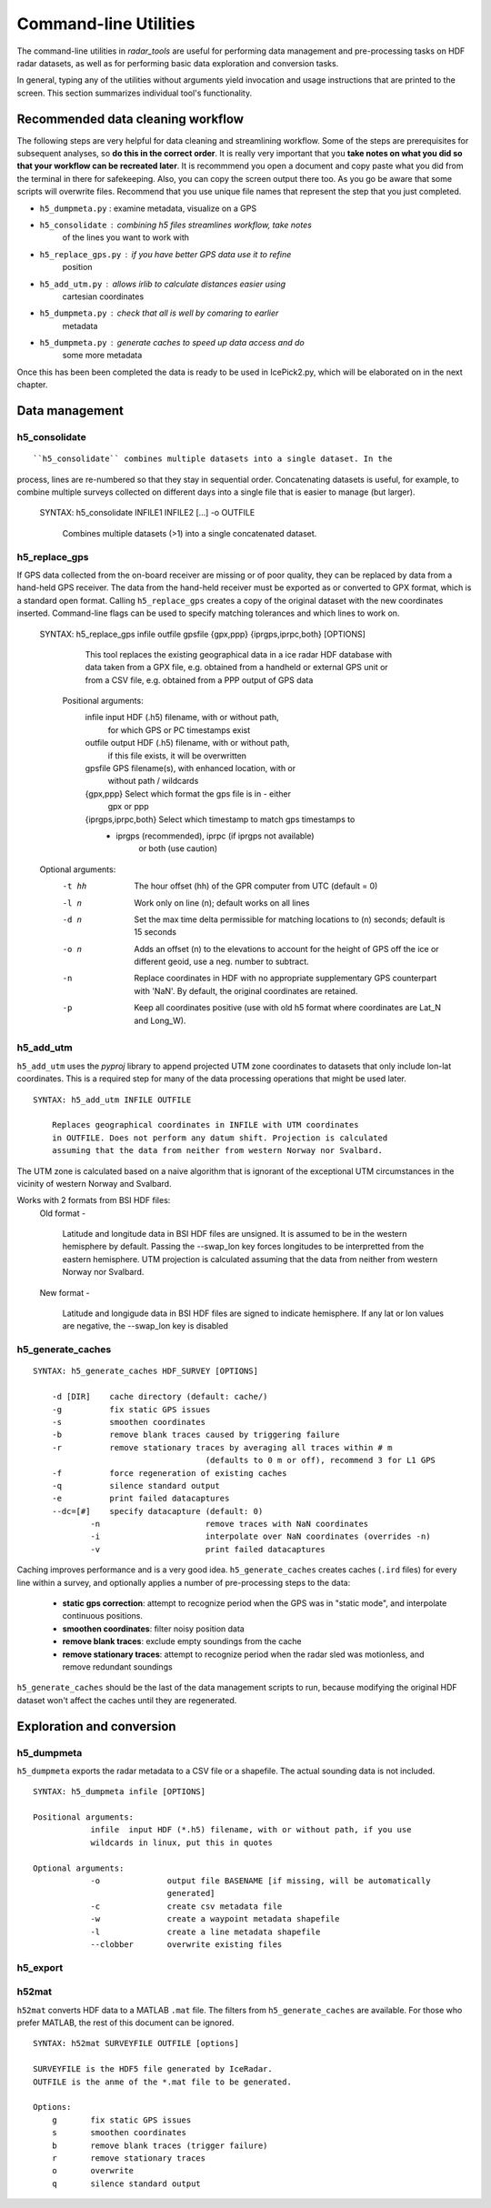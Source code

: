 Command-line Utilities
======================

The command-line utilities in *radar_tools* are useful for performing data
management and pre-processing tasks on HDF radar datasets, as well as for
performing basic data exploration and conversion tasks.

In general, typing any of the utilities without arguments yield invocation and
usage instructions that are printed to the screen. This section summarizes
individual tool's functionality.

Recommended data cleaning workflow
----------------------------------

The following steps are very helpful for data cleaning and streamlining
workflow. Some of the steps are prerequisites for subsequent
analyses, so **do this in the correct order**. It is really very
important that you **take notes on what you did so that your workflow
can be recreated later**. It is recommmend you open a document and copy paste
what you did from the terminal in there for safekeeping. Also, you can
copy the screen output there too. As you go be aware that some scripts
will overwrite files. Recommend that you use unique file names that
represent the step that you just completed.

-  ``h5_dumpmeta.py`` : examine metadata, visualize on a GPS
-  ``h5_consolidate`` : combining h5 files streamlines workflow, take notes
	of the lines you want to work with 
-  ``h5_replace_gps.py`` : if you have better GPS data use it to refine
	position
-  ``h5_add_utm.py`` : allows irlib to calculate distances easier using 
	cartesian coordinates
-  ``h5_dumpmeta.py`` : check that all is well by comaring to earlier
	metadata
-  ``h5_dumpmeta.py`` : generate caches to speed up data access and do
	some more metadata

Once this has been been completed the data is ready to be used in IcePick2.py, 
which will be elaborated on in the next chapter.


Data management
----------------

h5_consolidate
~~~~~~~~~~~~~~

::

``h5_consolidate`` combines multiple datasets into a single dataset. In the
process, lines are re-numbered so that they stay in sequential order.
Concatenating datasets is useful, for example, to combine multiple surveys
collected on different days into a single file that is easier to manage (but
larger).

    SYNTAX: h5_consolidate INFILE1 INFILE2 [...] -o OUTFILE

		Combines multiple datasets (>1) into a single concatenated dataset.


h5_replace_gps
~~~~~~~~~~~~~~

::

If GPS data collected from the on-board receiver are missing or of poor
quality, they can be replaced by data from a hand-held GPS receiver. The data
from the hand-held receiver must be exported as or converted to GPX format,
which is a standard open format. Calling ``h5_replace_gps`` creates a copy of
the original dataset with the new coordinates inserted. Command-line flags can
be used to specify matching tolerances and which lines to work on.

    SYNTAX: h5_replace_gps infile outfile gpsfile {gpx,ppp} {iprgps,iprpc,both} [OPTIONS]
	
		This tool replaces the existing geographical data in a ice radar HDF
		database with data taken from a GPX file, e.g. obtained from a handheld or
		external GPS unit or from a CSV file, e.g. obtained from a PPP output of 
		GPS data

	Positional arguments:
		infile				input HDF (.h5) filename, with or without path, 
						for which GPS or PC timestamps exist
		outfile				output HDF (.h5) filename, with or without path, 
						if this file exists, it will be overwritten
		gpsfile				GPS filename(s), with enhanced location, with or 
						without path / wildcards
		{gpx,ppp}			Select which format the gps file is in - either 
						gpx or ppp
		{iprgps,iprpc,both}	Select which timestamp to match gps timestamps to 
		                    - iprgps (recommended), iprpc (if iprgps not available) 
							or both (use caution)

    Optional arguments:
		-t hh 	The hour offset (hh) of the GPR computer from UTC (default = 0)
		-l n    Work only on line (n); default works on all lines
		-d n 	Set the max time delta permissible for matching locations to 
				(n) seconds; default is 15 seconds
		-o n 	Adds an offset (n) to the elevations to account for the height of 
				GPS off the ice or different geoid, use a neg. number to 
				subtract.
		-n  	Replace coordinates in HDF with no appropriate supplementary GPS 
				counterpart with 'NaN'. By default, the original coordinates 
				are retained.
		-p  	Keep all coordinates positive (use with old h5 format where 
				coordinates are Lat_N and Long_W).
		

h5_add_utm
~~~~~~~~~~
``h5_add_utm`` uses the *pyproj* library to append projected UTM zone
coordinates to datasets that only include lon-lat coordinates. This is a
required step for many of the data processing operations that might be used
later.

::

    SYNTAX: h5_add_utm INFILE OUTFILE

        Replaces geographical coordinates in INFILE with UTM coordinates
        in OUTFILE. Does not perform any datum shift. Projection is calculated
        assuming that the data from neither from western Norway nor Svalbard.


The UTM zone is calculated based on a naive algorithm that is ignorant of the
exceptional UTM circumstances in the vicinity of western Norway and Svalbard.

Works with 2 formats from BSI HDF files: 
  	Old format - 
		
		Latitude and longitude data in BSI HDF files are unsigned. It 
		is assumed to be in the western hemisphere by default. Passing the --swap_lon 
		key forces longitudes to be interpretted from the eastern hemisphere.
		UTM projection is calculated assuming that the data from neither from western 
		Norway nor Svalbard.
		
	New format - 
		
		Latitude and longigude data in BSI HDF files are signed to indicate 
		hemisphere. If any lat or lon values are negative, the --swap_lon key is disabled

h5_generate_caches
~~~~~~~~~~~~~~~~~~

::

    SYNTAX: h5_generate_caches HDF_SURVEY [OPTIONS]

        -d [DIR]    cache directory (default: cache/)
        -g          fix static GPS issues
        -s          smoothen coordinates
        -b          remove blank traces caused by triggering failure
        -r          remove stationary traces by averaging all traces within # m 
					(defaults to 0 m or off), recommend 3 for L1 GPS
        -f          force regeneration of existing caches
        -q          silence standard output
        -e          print failed datacaptures
        --dc=[#]    specify datacapture (default: 0)
		-n 			remove traces with NaN coordinates
		-i			interpolate over NaN coordinates (overrides -n)
		-v			print failed datacaptures

Caching improves performance and is a very good idea. ``h5_generate_caches``
creates caches (``.ird`` files) for every line within a survey, and optionally
applies a number of pre-processing steps to the data:

    - **static gps correction**: attempt to recognize period when the GPS was
      in "static mode", and interpolate continuous positions.

    - **smoothen coordinates**: filter noisy position data

    - **remove blank traces**: exclude empty soundings from the cache

    - **remove stationary traces**: attempt to recognize period when the radar
      sled was motionless, and remove redundant soundings

``h5_generate_caches`` should be the last of the data management scripts to
run, because modifying the original HDF dataset won't affect the caches until
they are regenerated.


Exploration and conversion
---------------------------

h5_dumpmeta
~~~~~~~~~~~
``h5_dumpmeta`` exports the radar metadata to a CSV file or a shapefile. 
The actual sounding data is not included.

::

    SYNTAX: h5_dumpmeta infile [OPTIONS]

    Positional arguments:
		infile	input HDF (*.h5) filename, with or without path, if you use 
		wildcards in linux, put this in quotes

    Optional arguments:
		-o 		output file BASENAME [if missing, will be automatically 
				generated]
		-c 		create csv metadata file
		-w 		create a waypoint metadata shapefile
		-l 		create a line metadata shapefile
		--clobber  	overwrite existing files
		

h5_export
~~~~~~~~~




h52mat
~~~~~~
``h52mat`` converts HDF data to a MATLAB ``.mat`` file. The filters from
``h5_generate_caches`` are available. For those who prefer MATLAB, the rest of
this document can be ignored.

::

    SYNTAX: h52mat SURVEYFILE OUTFILE [options]

    SURVEYFILE is the HDF5 file generated by IceRadar.
    OUTFILE is the anme of the *.mat file to be generated.

    Options:
        g       fix static GPS issues
        s       smoothen coordinates
        b       remove blank traces (trigger failure)
        r       remove stationary traces
        o       overwrite
        q       silence standard output

